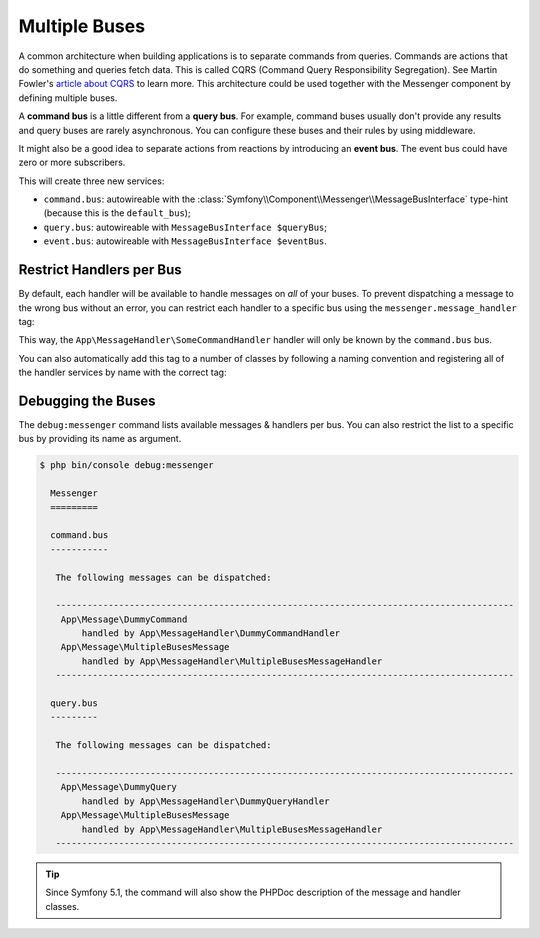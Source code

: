 .. index::
    single: Messenger; Multiple buses

Multiple Buses
==============

A common architecture when building applications is to separate commands from
queries. Commands are actions that do something and queries fetch data. This
is called CQRS (Command Query Responsibility Segregation). See Martin Fowler's
`article about CQRS`_ to learn more. This architecture could be used together
with the Messenger component by defining multiple buses.

A **command bus** is a little different from a **query bus**. For example, command
buses usually don't provide any results and query buses are rarely asynchronous.
You can configure these buses and their rules by using middleware.

It might also be a good idea to separate actions from reactions by introducing
an **event bus**. The event bus could have zero or more subscribers.

.. configuration-block::

    .. code-block:: yaml

        framework:
            messenger:
                # The bus that is going to be injected when injecting MessageBusInterface
                default_bus: command.bus
                buses:
                    command.bus:
                        middleware:
                            - validation
                            - doctrine_transaction
                    query.bus:
                        middleware:
                            - validation
                    event.bus:
                        default_middleware: allow_no_handlers
                        middleware:
                            - validation

    .. code-block:: xml

        <!-- config/packages/messenger.xml -->
        <?xml version="1.0" encoding="UTF-8" ?>
        <container xmlns="http://symfony.com/schema/dic/services"
            xmlns:xsi="http://www.w3.org/2001/XMLSchema-instance"
            xmlns:framework="http://symfony.com/schema/dic/symfony"
            xsi:schemaLocation="http://symfony.com/schema/dic/services
                https://symfony.com/schema/dic/services/services-1.0.xsd
                http://symfony.com/schema/dic/symfony
                https://symfony.com/schema/dic/symfony/symfony-1.0.xsd">

            <framework:config>
                <!-- The bus that is going to be injected when injecting MessageBusInterface -->
                <framework:messenger default-bus="command.bus">
                    <framework:bus name="command.bus">
                        <framework:middleware id="validation"/>
                        <framework:middleware id="doctrine_transaction"/>
                    <framework:bus>
                    <framework:bus name="query.bus">
                        <framework:middleware id="validation"/>
                    <framework:bus>
                    <framework:bus name="event.bus" default-middleware="allow_no_handlers">
                        <framework:middleware id="validation"/>
                    <framework:bus>
                </framework:messenger>
            </framework:config>
        </container>

    .. code-block:: php

        // config/packages/messenger.php
        $container->loadFromExtension('framework', [
            'messenger' => [
                // The bus that is going to be injected when injecting MessageBusInterface
                'default_bus' => 'command.bus',
                'buses' => [
                    'command.bus' => [
                        'middleware' => [
                            'validation',
                            'doctrine_transaction',
                        ],
                    ],
                    'query.bus' => [
                        'middleware' => [
                            'validation',
                        ],
                    ],
                    'event.bus' => [
                        'default_middleware' => 'allow_no_handlers',
                        'middleware' => [
                            'validation',
                        ],
                    ],
                ],
            ],
        ]);

This will create three new services:

* ``command.bus``: autowireable with the :class:`Symfony\\Component\\Messenger\\MessageBusInterface`
  type-hint (because this is the ``default_bus``);

* ``query.bus``: autowireable with ``MessageBusInterface $queryBus``;

* ``event.bus``: autowireable with ``MessageBusInterface $eventBus``.

Restrict Handlers per Bus
-------------------------

By default, each handler will be available to handle messages on *all*
of your buses. To prevent dispatching a message to the wrong bus without an error,
you can restrict each handler to a specific bus using the ``messenger.message_handler`` tag:

.. configuration-block::

    .. code-block:: yaml

        # config/services.yaml
        services:
            App\MessageHandler\SomeCommandHandler:
                tags: [{ name: messenger.message_handler, bus: command.bus }]
                # prevent handlers from being registered twice (or you can remove
                # the MessageHandlerInterface that autoconfigure uses to find handlers)
                autoconfigure: false

    .. code-block:: xml

        <!-- config/services.xml -->
        <?xml version="1.0" encoding="UTF-8" ?>
        <container xmlns="http://symfony.com/schema/dic/services"
            xmlns:xsi="http://www.w3.org/2001/XMLSchema-instance"
            xsi:schemaLocation="http://symfony.com/schema/dic/services
                https://symfony.com/schema/dic/services/services-1.0.xsd">

            <services>
                <service id="App\MessageHandler\SomeCommandHandler">
                    <tag name="messenger.message_handler" bus="command.bus"/>
                </service>
            </services>
        </container>

    .. code-block:: php

        // config/services.php
        $container->services()
            ->set(App\MessageHandler\SomeCommandHandler::class)
            ->tag('messenger.message_handler', ['bus' => 'command.bus']);

This way, the ``App\MessageHandler\SomeCommandHandler`` handler will only be
known by the ``command.bus`` bus.

You can also automatically add this tag to a number of classes by following
a naming convention and registering all of the handler services by name with
the correct tag:

.. configuration-block::

    .. code-block:: yaml

        # config/services.yaml

        # put this after the "App\" line that registers all your services
        command_handlers:
            namespace: App\MessageHandler\
            resource: '%kernel.project_dir%/src/MessageHandler/*CommandHandler.php'
            autoconfigure: false
            tags:
                - { name: messenger.message_handler, bus: command.bus }

        query_handlers:
            namespace: App\MessageHandler\
            resource: '%kernel.project_dir%/src/MessageHandler/*QueryHandler.php'
            autoconfigure: false
            tags:
                - { name: messenger.message_handler, bus: query.bus }

    .. code-block:: xml

        <!-- config/services.xml -->
        <?xml version="1.0" encoding="UTF-8" ?>
        <container xmlns="http://symfony.com/schema/dic/services"
            xmlns:xsi="http://www.w3.org/2001/XMLSchema-instance"
            xsi:schemaLocation="http://symfony.com/schema/dic/services
                https://symfony.com/schema/dic/services/services-1.0.xsd">

            <services>
                <!-- command handlers -->
                <prototype namespace="App\MessageHandler\" resource="%kernel.project_dir%/src/MessageHandler/*CommandHandler.php" autoconfigure="false">
                    <tag name="messenger.message_handler" bus="command.bus"/>
                </prototype>
                <!-- query handlers -->
                <prototype namespace="App\MessageHandler\" resource="%kernel.project_dir%/src/MessageHandler/*QueryHandler.php" autoconfigure="false">
                    <tag name="messenger.message_handler" bus="query.bus"/>
                </prototype>
            </services>
        </container>

    .. code-block:: php

        // config/services.php

        // Command handlers
        $container->services()
            ->load('App\MessageHandler\\', '%kernel.project_dir%/src/MessageHandler/*CommandHandler.php')
            ->autoconfigure(false)
            ->tag('messenger.message_handler', ['bus' => 'command.bus']);

        // Query handlers
        $container->services()
            ->load('App\MessageHandler\\', '%kernel.project_dir%/src/MessageHandler/*QueryHandler.php')
            ->autoconfigure(false)
            ->tag('messenger.message_handler', ['bus' => 'query.bus']);

Debugging the Buses
-------------------

The ``debug:messenger`` command lists available messages & handlers per bus.
You can also restrict the list to a specific bus by providing its name as argument.

.. code-block:: terminal

    $ php bin/console debug:messenger

      Messenger
      =========

      command.bus
      -----------

       The following messages can be dispatched:

       ---------------------------------------------------------------------------------------
        App\Message\DummyCommand
            handled by App\MessageHandler\DummyCommandHandler
        App\Message\MultipleBusesMessage
            handled by App\MessageHandler\MultipleBusesMessageHandler
       ---------------------------------------------------------------------------------------

      query.bus
      ---------

       The following messages can be dispatched:

       ---------------------------------------------------------------------------------------
        App\Message\DummyQuery
            handled by App\MessageHandler\DummyQueryHandler
        App\Message\MultipleBusesMessage
            handled by App\MessageHandler\MultipleBusesMessageHandler
       ---------------------------------------------------------------------------------------

.. tip::

    Since Symfony 5.1, the command will also show the PHPDoc description of
    the message and handler classes.

.. _article about CQRS: https://martinfowler.com/bliki/CQRS.html
